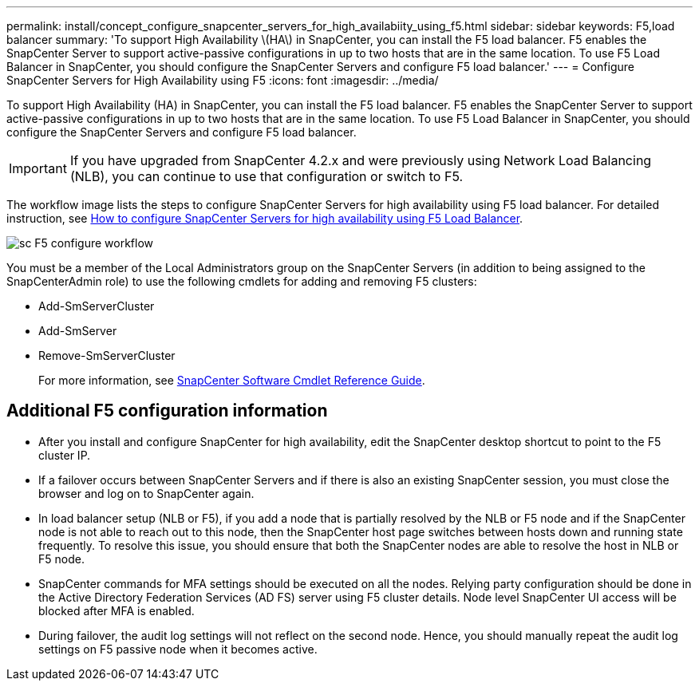 ---
permalink: install/concept_configure_snapcenter_servers_for_high_availabiity_using_f5.html
sidebar: sidebar
keywords: F5,load balancer
summary: 'To support High Availability \(HA\) in SnapCenter, you can install the F5 load balancer. F5 enables the SnapCenter Server to support active-passive configurations in up to two hosts that are in the same location. To use F5 Load Balancer in SnapCenter, you should configure the SnapCenter Servers and configure F5 load balancer.'
---
= Configure SnapCenter Servers for High Availability using F5
:icons: font
:imagesdir: ../media/

[.lead]
To support High Availability (HA) in SnapCenter, you can install the F5 load balancer. F5 enables the SnapCenter Server to support active-passive configurations in up to two hosts that are in the same location. To use F5 Load Balancer in SnapCenter, you should configure the SnapCenter Servers and configure F5 load balancer.

IMPORTANT: If you have upgraded from SnapCenter 4.2.x and were previously using Network Load Balancing (NLB), you can continue to use that configuration or switch to F5.

The workflow image lists the steps to configure SnapCenter Servers for high availability using F5 load balancer. For detailed instruction, see https://kb.netapp.com/Advice_and_Troubleshooting/Data_Protection_and_Security/SnapCenter/How_to_configure_SnapCenter_Servers_for_high_availability_using_F5_Load_Balancer[How to configure SnapCenter Servers for high availability using F5 Load Balancer^].

image::../media/sc-F5-configure-workflow.png[]

You must be a member of the Local Administrators group on the SnapCenter Servers (in addition to being assigned to the SnapCenterAdmin role) to use the following cmdlets for adding and removing F5 clusters:

* Add-SmServerCluster
* Add-SmServer
* Remove-SmServerCluster
+
For more information, see https://docs.netapp.com/us-en/snapcenter-cmdlets/index.html[SnapCenter Software Cmdlet Reference Guide^].

== Additional F5 configuration information

* After you install and configure SnapCenter for high availability, edit the SnapCenter desktop shortcut to point to the F5 cluster IP.
* If a failover occurs between SnapCenter Servers and if there is also an existing SnapCenter session, you must close the browser and log on to SnapCenter again.
* In load balancer setup (NLB or F5), if you add a node that is partially resolved by the NLB or F5 node and if the SnapCenter node is not able to reach out to this node, then the SnapCenter host page switches between hosts down and running state frequently. To resolve this issue, you should ensure that both the SnapCenter nodes are able to resolve the host in NLB or F5 node.
* SnapCenter commands for MFA settings should be executed on all the nodes. Relying party configuration should be done in the Active Directory Federation Services (AD FS) server using F5 cluster details.  Node level SnapCenter UI access will be blocked after MFA is enabled. 
* During failover, the audit log settings will not reflect on the second node.  Hence, you should manually repeat the audit log settings on F5 passive node when it becomes active. 
